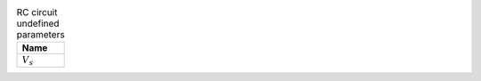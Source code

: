 .. csv-table:: RC circuit undefined parameters
    :header: "Name"
    :widths: auto

    :math:`V_{s}`

